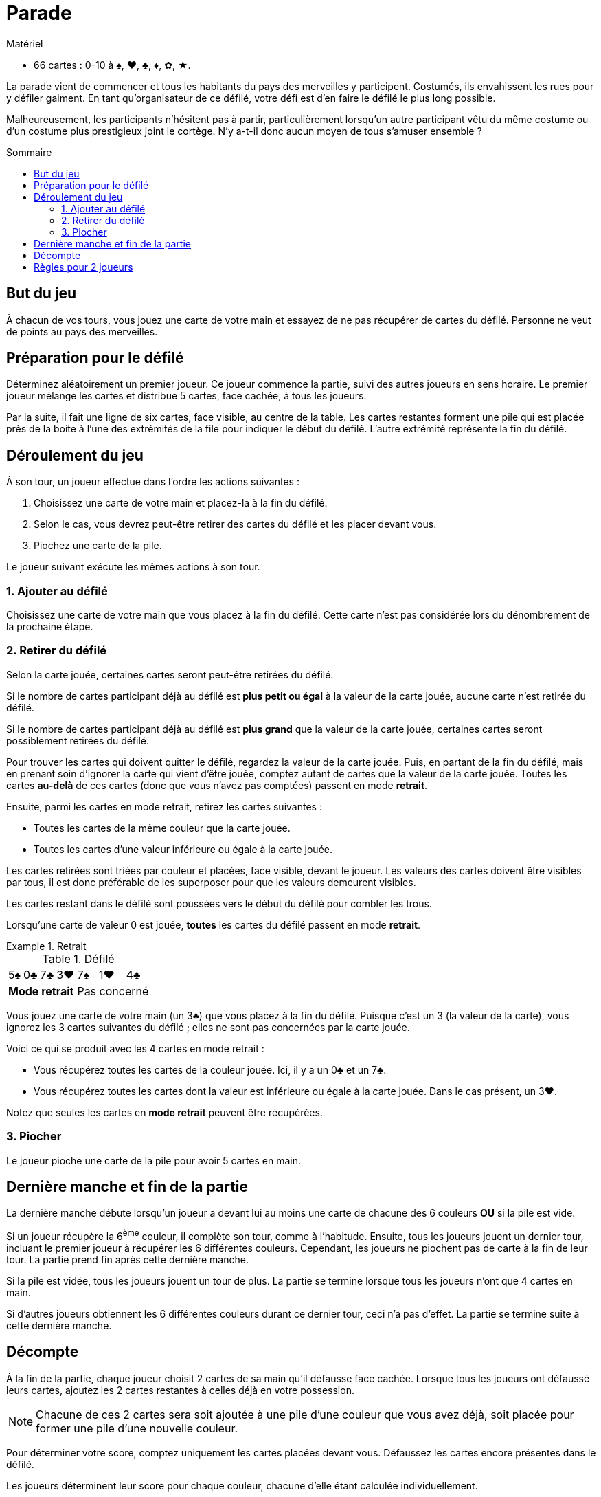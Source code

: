 = Parade
:toc: preamble
:toclevels: 4
:toc-title: Sommaire
:icons: font

[.ssd-components]
.Matériel
****
* 66 cartes : 0-10 à ♠, ♥, ♣, ♦, ✿, ★.
****

La parade vient de commencer et tous les habitants du pays des merveilles y participent.
Costumés, ils envahissent les rues pour y défiler gaiment.
En tant qu'organisateur de ce défilé, votre défi est d'en faire le défilé le plus long possible.

Malheureusement, les participants n'hésitent pas à partir, particulièrement lorsqu'un autre participant vêtu du même costume ou d'un costume plus prestigieux joint le cortège.
N'y a-t-il donc aucun moyen de tous s'amuser ensemble ?


== But du jeu

À chacun de vos tours, vous jouez une carte de votre main et essayez de ne pas récupérer de cartes du défilé.
Personne ne veut de points au pays des merveilles.


== Préparation pour le défilé

Déterminez aléatoirement un premier joueur.
Ce joueur commence la partie, suivi des autres joueurs en sens horaire.
Le premier joueur mélange les cartes et distribue 5 cartes, face cachée, à tous les joueurs.

Par la suite, il fait une ligne de six cartes, face visible, au centre de la table.
Les cartes restantes forment une pile qui est placée près de la boite à l'une des extrémités de la file pour indiquer le début du défilé.
L'autre extrémité représente la fin du défilé.


== Déroulement du jeu

À son tour, un joueur effectue dans l'ordre les actions suivantes :

1. Choisissez une carte de votre main et placez-la à la fin du défilé.
2. Selon le cas, vous devrez peut-être retirer des cartes du défilé et les placer devant vous.
3. Piochez une carte de la pile.

Le joueur suivant exécute les mêmes actions à son tour.


=== 1. Ajouter au défilé

Choisissez une carte de votre main que vous placez à la fin du défilé.
Cette carte n'est pas considérée lors du dénombrement de la prochaine étape.


=== 2. Retirer du défilé

Selon la carte jouée, certaines cartes seront peut-être retirées du défilé.

Si le nombre de cartes participant déjà au défilé est *plus petit ou égal* à la valeur de la carte jouée, aucune carte n'est retirée du défilé.

Si le nombre de cartes participant déjà au défilé est *plus grand* que la valeur de la carte jouée, certaines cartes seront possiblement retirées du défilé.

Pour trouver les cartes qui doivent quitter le défilé, regardez la valeur de la carte jouée.
Puis, en partant de la fin du défilé, mais en prenant soin d'ignorer la carte qui vient d'être jouée, comptez autant de cartes que la valeur de la carte jouée.
Toutes les cartes *au-delà* de ces cartes (donc que vous n'avez pas comptées) passent en mode *retrait*.

Ensuite, parmi les cartes en mode retrait, retirez les cartes suivantes :

* Toutes les cartes de la même couleur que la carte jouée.
* Toutes les cartes d'une valeur inférieure ou égale à la carte jouée.

Les cartes retirées sont triées par couleur et placées, face visible, devant le joueur.
Les valeurs des cartes doivent être visibles par tous, il est donc préférable de les superposer pour que les valeurs demeurent visibles.

Les cartes restant dans le défilé sont poussées vers le début du défilé pour combler les trous.

Lorsqu'une carte de valeur 0 est jouée, *toutes* les cartes du défilé passent en mode *retrait*.

.Retrait
====

.Défilé
[options="autowidth",cols="^,^,^,^,^,^,^"]
|===
| 5♠ | 0♣ | 7♣ | 3♥ | 7♠ | 1♥ | 4♣
4+| *Mode retrait* 3+| Pas concerné
|===

Vous jouez une carte de votre main (un 3♣) que vous placez à la fin du défilé.
Puisque c'est un 3 (la valeur de la carte), vous ignorez les 3 cartes suivantes du défilé ;
elles ne sont pas concernées par la carte jouée.

Voici ce qui se produit avec les 4 cartes en mode retrait :

* Vous récupérez toutes les cartes de la couleur jouée.
Ici, il y a un 0♣ et un 7♣.
* Vous récupérez toutes les cartes dont la valeur est inférieure ou égale à la carte jouée.
Dans le cas présent, un 3♥.

Notez que seules les cartes en *mode retrait* peuvent être récupérées.
====


=== 3. Piocher

Le joueur pioche une carte de la pile pour avoir 5 cartes en main.


== Dernière manche et fin de la partie

La dernière manche débute lorsqu'un joueur a devant lui au moins une carte de chacune des 6 couleurs *OU* si la pile est vide.

Si un joueur récupère la 6^ème^ couleur, il complète son tour, comme à l'habitude.
Ensuite, tous les joueurs jouent un dernier tour, incluant le premier joueur à récupérer les 6 différentes couleurs.
Cependant, les joueurs ne piochent pas de carte à la fin de leur tour.
La partie prend fin après cette dernière manche.

Si la pile est vidée, tous les joueurs jouent un tour de plus.
La partie se termine lorsque tous les joueurs n'ont que 4 cartes en main.

Si d'autres joueurs obtiennent les 6 différentes couleurs durant ce dernier tour, ceci n'a pas d'effet.
La partie se termine suite à cette dernière manche.


== Décompte

À la fin de la partie, chaque joueur choisit 2 cartes de sa main qu'il défausse face cachée.
Lorsque tous les joueurs ont défaussé leurs cartes, ajoutez les 2 cartes restantes à celles déjà en votre possession.

NOTE: Chacune de ces 2 cartes sera soit ajoutée à une pile d'une couleur que vous avez déjà, soit placée pour former une pile d'une nouvelle couleur.

Pour déterminer votre score, comptez uniquement les cartes placées devant vous.
Défaussez les cartes encore présentes dans le défilé.

Les joueurs déterminent leur score pour chaque couleur, chacune d'elle étant calculée individuellement.

1. Trouvez le joueur qui a le plus de cartes dans chaque couleur.
Le ou les joueurs avec le plus de cartes d'une couleur retournent leurs cartes de cette couleur.
Chaque carte retournée vaut 1 point (la valeur imprimée de ces cartes n'est pas comptée).
2. Chaque joueur additionne ensuite la valeur imprimée de toutes ses cartes face visible.
Finalement, additionnez les points de vos cartes retournées (1 point par carte) à ceux de vos cartes face visible.

Comme on peut s'y attendre du pays des merveilles, c'est le joueur avec le moins de points qui est déclaré vainqueur.
En cas d'égalité, l'emporte celui parmi les ex æquo qui a le moins de cartes devant lui (face visible et cachée).


.Décompte
====
* *Alice* :
+
[%autowidth]
|===
| ♠ | ♥ | ♣ | ♦ | ✿ | ★

|
9 +
7 +
6 +
5 +
0

|
10 +
8 +
3

|
4 +
2

|

|
0

|
7 +
4 +
0

|===
+
Alice possède la majorité des cartes ♠ et ★.
Elle marque :
+
[%autowidth,frame=none,grid=none,cols=".^,.^,.^,.^"]
|===
| ♠ | Cartes : | stem:[5*1] | stem:[=5]
| ♥ | Valeurs : | stem:[10+8+3] | stem:[=21]
| ♣ | Valeurs : | stem:[4+2] | stem:[=6]
| ✿ | Valeurs : | stem:[0] | stem:[=0]
| ★ | Cartes : | stem:[3*1] | stem:[=3]
| 2+| *Total* : | stem:[=35] points
|===

* *Le Chapelier* :
+
[%autowidth]
|===
| ♠ | ♥ | ♣ | ♦ | ✿ | ★

|
8

|
1 +
0

|

|
10 +
1

|
8 +
7 +
5 +
3

|
9 +
8 +
1

|===
+
Le Chapelier possède la majorité des cartes ✿ et ★.
Il marque :
+
[%autowidth,frame=none,grid=none,cols=".^,.^,.^,.^"]
|===
| ♠ | Valeurs : | stem:[8] | stem:[=8]
| ♥ | Valeurs : | stem:[1+0] | stem:[=1]
| ♦ | Valeurs : | stem:[10+1] | stem:[=11]
| ✿ | Cartes : | stem:[4*1] | stem:[=4]
| ★ | Cartes : | stem:[3*1] | stem:[=3]
| 2+| *Total* : | stem:[=27] points
|===

* *Le Lapin Blanc* :
+
[%autowidth]
|===
| ♠ | ♥ | ♣ | ♦ | ✿ | ★

|
4 +
3

|
7 +
6 +
5 +
2

|
9 +
8 +
7 +
6

|
3 +
2 +
0

|
2 +
1

|
10

|===
+
Le Lapin Blanc possède la majorité des cartes ♥, ♣ et ♦.
Il marque :
+
[%autowidth,frame=none,grid=none,cols=".^,.^,.^,.^"]
|===
| ♠ | Valeurs : | stem:[4+3] | stem:[=7]
| ♥ | Cartes : | stem:[4*1] | stem:[=4]
| ♣ | Cartes : | stem:[4*1] | stem:[=4]
| ♦ | Cartes : | stem:[3*1] | stem:[=3]
| ✿ | Valeurs : | stem:[2+1] | stem:[=3]
| ★ | Valeurs : | stem:[10] | stem:[=10]
| 2+| *Total* : | stem:[=31] points
|===

*Le Chapelier est déclaré vainqueur !*

====


== Règles pour 2 joueurs

Le seul changement à apporter est le suivant :
lorsque vous déterminez les majorités, un joueur n'a la majorité dans une couleur que s'il possède, pour une couleur donnée, au moins 2 cartes de plus que l'autre joueur.
